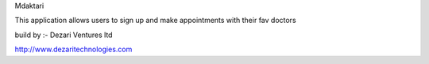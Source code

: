 
Mdaktari


This application allows users to sign up and make appointments with their fav doctors


build by :- Dezari Ventures ltd

http://www.dezaritechnologies.com

